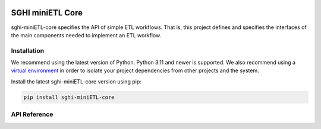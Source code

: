 .. sghi-miniETL-core documentation master file, created by
   sphinx-quickstart on Thu Jan 11 01:28:14 2024.
   You can adapt this file completely to your liking, but it should at least
   contain the root `toctree` directive.

.. image:: images/sghi_logo.webp
   :align: center

SGHI miniETL Core
=================

sghi-miniETL-core specifies the API of simple ETL workflows. That is, this
project defines and specifies the interfaces of the main components needed to
implement an ETL workflow.

Installation
------------

We recommend using the latest version of Python. Python 3.11 and newer is
supported. We also recommend using a `virtual environment`_ in order
to isolate your project dependencies from other projects and the system.

Install the latest sghi-miniETL-core version using pip:

.. code-block:: bash

    pip install sghi-miniETL-core


API Reference
-------------

.. autosummary::
   :template: module.rst
   :toctree: api
   :caption: API
   :recursive:

     sghi.miniETL


.. _virtual environment: https://packaging.python.org/tutorials/installing-packages/#creating-virtual-environments
